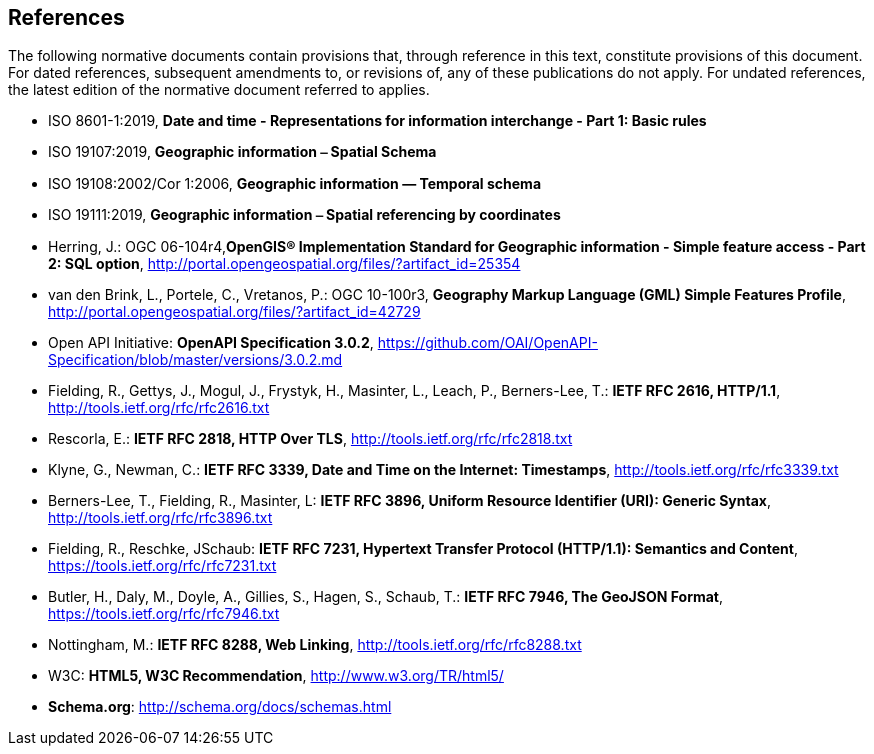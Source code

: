 == References
The following normative documents contain provisions that, through reference in this text, constitute provisions of this document. For dated references, subsequent amendments to, or revisions of, any of these publications do not apply. For undated references, the latest edition of the normative document referred to applies.

* [[iso8601_1]] ISO 8601-1:2019, *Date and time - Representations for information interchange - Part 1: Basic rules* 
* [[iso19107]] ISO 19107:2019, *Geographic information ⎯ Spatial Schema*
* [[iso19108]] ISO 19108:2002/Cor 1:2006, *Geographic information — Temporal schema*
* [[iso19111]] ISO 19111:2019, *Geographic information ⎯ Spatial referencing by coordinates*
* [[sfsql]] Herring, J.: OGC 06-104r4,*OpenGIS® Implementation Standard for Geographic information - Simple feature access - Part 2: SQL option*, http://portal.opengeospatial.org/files/?artifact_id=25354[http://portal.opengeospatial.org/files/?artifact_id=25354]
* [[gmlsf]] van den Brink, L., Portele, C., Vretanos, P.: OGC 10-100r3, *Geography Markup Language (GML) Simple Features Profile*, http://portal.opengeospatial.org/files/?artifact_id=42729[http://portal.opengeospatial.org/files/?artifact_id=42729]
* [[openapi]] Open API Initiative: **OpenAPI Specification 3.0.2**, https://github.com/OAI/OpenAPI-Specification/blob/master/versions/3.0.2.md[https://github.com/OAI/OpenAPI-Specification/blob/master/versions/3.0.2.md]
* [[rfc2616]] Fielding, R., Gettys, J., Mogul, J., Frystyk, H., Masinter, L., Leach, P., Berners-Lee, T.: **IETF RFC 2616, HTTP/1.1**, http://tools.ietf.org/rfc/rfc2616.txt[http://tools.ietf.org/rfc/rfc2616.txt]
* [[rfc2818]] Rescorla, E.: **IETF RFC 2818, HTTP Over TLS**, http://tools.ietf.org/rfc/rfc2818.txt[http://tools.ietf.org/rfc/rfc2818.txt]
* [[rfc3339]] Klyne, G., Newman, C.: **IETF RFC 3339, Date and Time on the Internet: Timestamps**, http://tools.ietf.org/rfc/rfc3339.txt[http://tools.ietf.org/rfc/rfc3339.txt]
* [[rfc3896]] Berners-Lee, T., Fielding, R., Masinter, L: **IETF RFC 3896, Uniform Resource Identifier (URI): Generic Syntax**, http://tools.ietf.org/rfc/rfc3896.txt[http://tools.ietf.org/rfc/rfc3896.txt]
* [[rfc7231]] Fielding, R., Reschke, JSchaub: **IETF RFC 7231, Hypertext Transfer Protocol (HTTP/1.1): Semantics and Content**, https://tools.ietf.org/rfc/rfc7231.txt[https://tools.ietf.org/rfc/rfc7231.txt]
* [[rfc7946]] Butler, H., Daly, M., Doyle, A., Gillies, S., Hagen, S., Schaub, T.: **IETF RFC 7946, The GeoJSON Format**, https://tools.ietf.org/rfc/rfc7946.txt[https://tools.ietf.org/rfc/rfc7946.txt]
* [[rfc8288]] Nottingham, M.: **IETF RFC 8288, Web Linking**, http://tools.ietf.org/rfc/rfc8288.txt[http://tools.ietf.org/rfc/rfc8288.txt]
* [[html5]] W3C: **HTML5, W3C Recommendation**, http://www.w3.org/TR/html5/[http://www.w3.org/TR/html5/]
* [[schema_org]]**Schema.org**: http://schema.org/docs/schemas.html[http://schema.org/docs/schemas.html]
